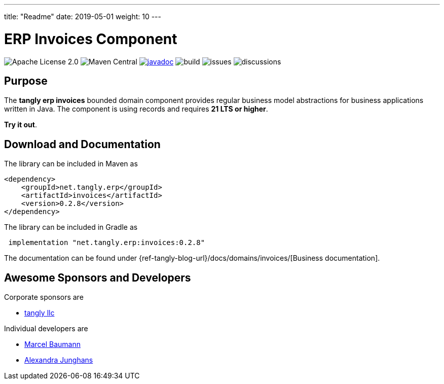 ---
title: "Readme"
date: 2019-05-01
weight: 10
---

= ERP Invoices Component
:ref-groupId: net.tangly.erp
:ref-artifactId: invoices
:ref-java-current-version: 21 LTS

image:https://img.shields.io/badge/license-Apache%202-blue.svg[Apache License 2.0]
image:https://img.shields.io/maven-central/v/{ref-groupId}/{ref-artifactId}[Maven Central]
https://javadoc.io/doc/{ref-groupId}/{ref-artifactId}[image:https://javadoc.io/badge2/{ref-groupId}/{ref-artifactId}/javadoc.svg[javadoc]]
image:https://github.com/tangly-team/tangly-os/actions/workflows/workflows.yml/badge.svg[build]
image:https://img.shields.io/github/issues-raw/tangly-team/tangly-os[issues]
image:https://img.shields.io/github/discussions/tangly-team/tangly-os[discussions]

== Purpose

The *tangly erp invoices* bounded domain component provides regular business model abstractions for business applications written in Java.
The component is using records and requires *{ref-java-current-version} or higher*.

*Try it out*.

== Download and Documentation

The library can be included in Maven as

[source,xml]
----

<dependency>
    <groupId>net.tangly.erp</groupId>
    <artifactId>invoices</artifactId>
    <version>0.2.8</version>
</dependency>

----

The library can be included in Gradle as

[source,groovy]
----
 implementation "net.tangly.erp:invoices:0.2.8"
----

The documentation can be found under {ref-tangly-blog-url}/docs/domains/invoices/[Business documentation].

== Awesome Sponsors and Developers

Corporate sponsors are

* https://www.tangly.net[tangly llc]

Individual developers are

* https://www.linkedin.com/in/marcelbaumann/[Marcel Baumann]
* https://www.linkedin.com/in/junghana/[Alexandra Junghans]
